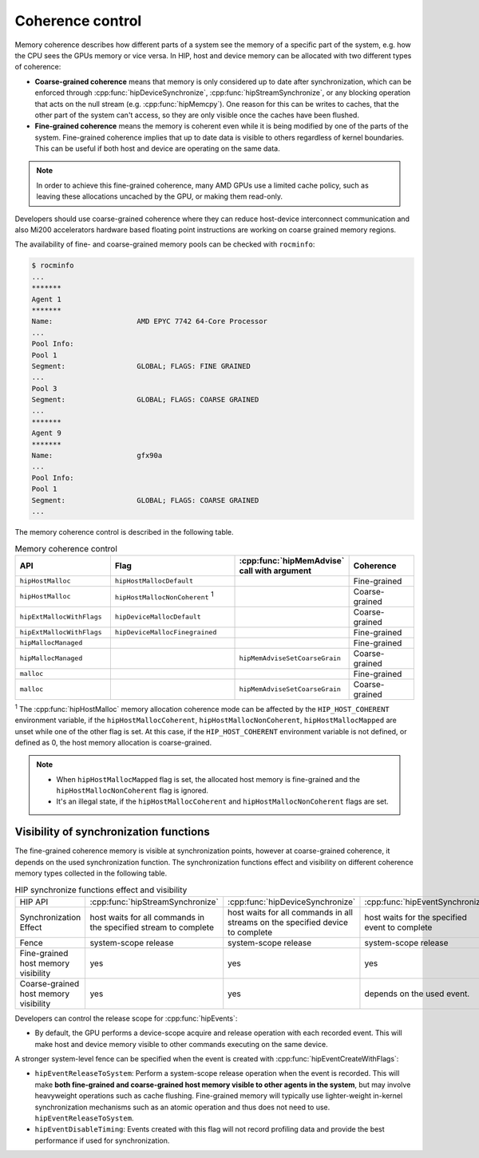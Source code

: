 .. meta::
  :description: This chapter describes the coherence control of the HIP
                ecosystem ROCm software.
  :keywords: AMD, ROCm, HIP, host memory

.. _coherence_control:

*******************************************************************************
Coherence control
*******************************************************************************

Memory coherence describes how different parts of a system see the memory of a 
specific part of the system, e.g. how the CPU sees the GPUs memory or vice versa.
In HIP, host and device memory can be allocated with two different types of
coherence:

* **Coarse-grained coherence** means that memory is only considered up to date
  after synchronization, which can be enforced through :cpp:func:`hipDeviceSynchronize`,
  :cpp:func:`hipStreamSynchronize`, or any blocking operation that acts on the
  null stream (e.g. :cpp:func:`hipMemcpy`). One reason for this can be writes to
  caches, that the other part of the system can't access, so they are only
  visible once the caches have been flushed.
* **Fine-grained coherence** means the memory is coherent even while it is being
  modified by one of the parts of the system. Fine-grained coherence implies
  that up to date data is visible to others regardless of kernel boundaries.
  This can be useful if both host and device are operating on the same data.

.. note::

  In order to achieve this fine-grained coherence, many AMD GPUs use a limited
  cache policy, such as leaving these allocations uncached by the GPU, or making
  them read-only.

.. TODO: Is this still valid? What about Mi300?

Developers should use coarse-grained coherence where they can reduce host-device
interconnect communication and also Mi200 accelerators hardware based floating
point instructions are working on coarse grained memory regions.

The availability of fine- and coarse-grained memory pools can be checked with
``rocminfo``:

.. code-block:: sh

  $ rocminfo
  ...
  *******
  Agent 1
  *******
  Name:                    AMD EPYC 7742 64-Core Processor
  ...
  Pool Info:
  Pool 1
  Segment:                 GLOBAL; FLAGS: FINE GRAINED
  ...
  Pool 3
  Segment:                 GLOBAL; FLAGS: COARSE GRAINED
  ...
  *******
  Agent 9
  *******
  Name:                    gfx90a
  ...
  Pool Info:
  Pool 1
  Segment:                 GLOBAL; FLAGS: COARSE GRAINED
  ...


The memory coherence control is described in the following table.

.. list-table:: Memory coherence control
    :widths: 25, 35, 20, 20
    :header-rows: 1
    :align: center

    * - API
      - Flag
      - :cpp:func:`hipMemAdvise` call with argument
      - Coherence
    * - ``hipHostMalloc``
      - ``hipHostMallocDefault``
      - 
      - Fine-grained
    * - ``hipHostMalloc``
      - ``hipHostMallocNonCoherent`` :sup:`1`
      -
      - Coarse-grained
    * - ``hipExtMallocWithFlags``
      - ``hipDeviceMallocDefault``
      -
      - Coarse-grained
    * - ``hipExtMallocWithFlags``
      - ``hipDeviceMallocFinegrained``
      -
      - Fine-grained
    * - ``hipMallocManaged``
      -
      -
      - Fine-grained
    * - ``hipMallocManaged``
      -
      - ``hipMemAdviseSetCoarseGrain``
      - Coarse-grained
    * - ``malloc``
      -
      -
      - Fine-grained
    * - ``malloc``
      -
      - ``hipMemAdviseSetCoarseGrain``
      - Coarse-grained

:sup:`1` The :cpp:func:`hipHostMalloc` memory allocation coherence mode can be
affected by the ``HIP_HOST_COHERENT`` environment variable, if the 
``hipHostMallocCoherent``, ``hipHostMallocNonCoherent``, ``hipHostMallocMapped``
are unset while one of the other flag is set. At this case, if the 
``HIP_HOST_COHERENT`` environment variable is not defined, or defined as 0, the
host memory allocation is coarse-grained.

.. note::

  * When ``hipHostMallocMapped`` flag is set, the allocated host memory is 
    fine-grained and the ``hipHostMallocNonCoherent`` flag is ignored.
  * It's an illegal state, if the ``hipHostMallocCoherent`` and
    ``hipHostMallocNonCoherent`` flags are set.

Visibility of synchronization functions
================================================================================

The fine-grained coherence memory is visible at synchronization points, however 
at coarse-grained coherence, it depends on the used synchronization function.
The synchronization functions effect and visibility on different coherence 
memory types collected in the following table.

.. list-table:: HIP synchronize functions effect and visibility

    * - HIP API
      - :cpp:func:`hipStreamSynchronize`
      - :cpp:func:`hipDeviceSynchronize`
      - :cpp:func:`hipEventSynchronize`
      - :cpp:func:`hipStreamWaitEvent`
    * - Synchronization Effect
      - host waits for all commands in the specified stream to complete
      - host waits for all commands in all streams on the specified device to complete
      - host waits for the specified event to complete
      - stream waits for the specified event to complete
    * - Fence
      - system-scope release
      - system-scope release
      - system-scope release
      - none
    * - Fine-grained host memory visibility
      - yes
      - yes
      - yes
      - yes
    * - Coarse-grained host memory visibility
      - yes
      - yes
      - depends on the used event.
      - no

Developers can control the release scope for :cpp:func:`hipEvents`:

* By default, the GPU performs a device-scope acquire and release operation
  with each recorded event.  This will make host and device memory visible to
  other commands executing on the same device.

A stronger system-level fence can be specified when the event is created with 
:cpp:func:`hipEventCreateWithFlags`:

* ``hipEventReleaseToSystem``: Perform a system-scope release operation
  when the event is recorded. This will make **both fine-grained and
  coarse-grained host memory visible to other agents in the system**, but may
  involve heavyweight operations such as cache flushing. Fine-grained memory
  will typically use lighter-weight in-kernel synchronization mechanisms such as
  an atomic operation and thus does not need to use.
  ``hipEventReleaseToSystem``.
* ``hipEventDisableTiming``: Events created with this flag will not
  record profiling data and provide the best performance if used for
  synchronization.
